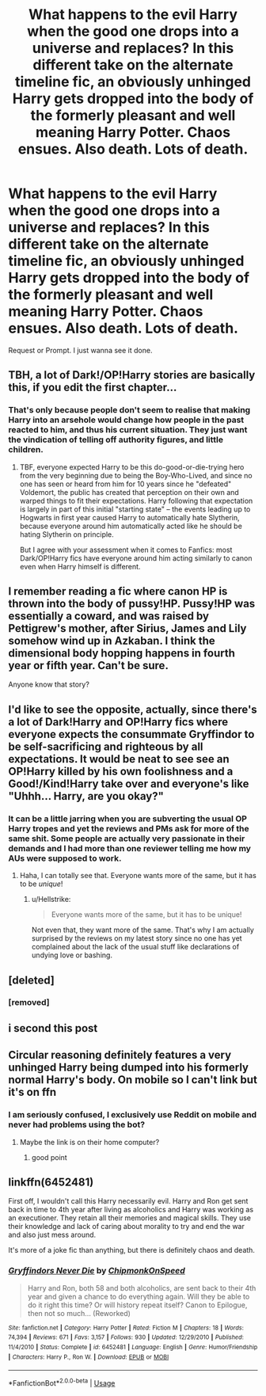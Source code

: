 #+TITLE: What happens to the evil Harry when the good one drops into a universe and replaces? In this different take on the alternate timeline fic, an obviously unhinged Harry gets dropped into the body of the formerly pleasant and well meaning Harry Potter. Chaos ensues. Also death. Lots of death.

* What happens to the evil Harry when the good one drops into a universe and replaces? In this different take on the alternate timeline fic, an obviously unhinged Harry gets dropped into the body of the formerly pleasant and well meaning Harry Potter. Chaos ensues. Also death. Lots of death.
:PROPERTIES:
:Author: fiachra12
:Score: 64
:DateUnix: 1544841536.0
:DateShort: 2018-Dec-15
:END:
Request or Prompt. I just wanna see it done.


** TBH, a lot of Dark!/OP!Harry stories are basically this, if you edit the first chapter...
:PROPERTIES:
:Author: CalculusWarrior
:Score: 38
:DateUnix: 1544845303.0
:DateShort: 2018-Dec-15
:END:

*** That's only because people don't seem to realise that making Harry into an arsehole would change how people in the past reacted to him, and thus his current situation. They just want the vindication of telling off authority figures, and little children.
:PROPERTIES:
:Author: richardwhereat
:Score: 26
:DateUnix: 1544866245.0
:DateShort: 2018-Dec-15
:END:

**** TBF, everyone expected Harry to be this do-good-or-die-trying hero from the very beginning due to being the Boy-Who-Lived, and since no one has seen or heard from him for 10 years since he "defeated" Voldemort, the public has created that perception on their own and warped things to fit their expectations. Harry following that expectation is largely in part of this initial "starting state" -- the events leading up to Hogwarts in first year caused Harry to automatically hate Slytherin, because everyone around him automatically acted like he should be hating Slytherin on principle.

But I agree with your assessment when it comes to Fanfics: most Dark/OP!Harry fics have everyone around him acting similarly to canon even when Harry himself is different.
:PROPERTIES:
:Author: Poonchow
:Score: 13
:DateUnix: 1544873012.0
:DateShort: 2018-Dec-15
:END:


** I remember reading a fic where canon HP is thrown into the body of pussy!HP. Pussy!HP was essentially a coward, and was raised by Pettigrew's mother, after Sirius, James and Lily somehow wind up in Azkaban. I think the dimensional body hopping happens in fourth year or fifth year. Can't be sure.

Anyone know that story?
:PROPERTIES:
:Author: avittamboy
:Score: 23
:DateUnix: 1544853113.0
:DateShort: 2018-Dec-15
:END:


** I'd like to see the opposite, actually, since there's a lot of Dark!Harry and OP!Harry fics where everyone expects the consummate Gryffindor to be self-sacrificing and righteous by all expectations. It would be neat to see see an OP!Harry killed by his own foolishness and a Good!/Kind!Harry take over and everyone's like "Uhhh... Harry, are you okay?"
:PROPERTIES:
:Author: Poonchow
:Score: 14
:DateUnix: 1544872709.0
:DateShort: 2018-Dec-15
:END:

*** It can be a little jarring when you are subverting the usual OP Harry tropes and yet the reviews and PMs ask for more of the same shit. Some people are actually very passionate in their demands and I had more than one reviewer telling me how my AUs were supposed to work.
:PROPERTIES:
:Author: Hellstrike
:Score: 6
:DateUnix: 1544884005.0
:DateShort: 2018-Dec-15
:END:

**** Haha, I can totally see that. Everyone wants more of the same, but it has to be /unique/!
:PROPERTIES:
:Author: Poonchow
:Score: 2
:DateUnix: 1544885283.0
:DateShort: 2018-Dec-15
:END:

***** u/Hellstrike:
#+begin_quote
  Everyone wants more of the same, but it has to be unique!
#+end_quote

Not even that, they want more of the same. That's why I am actually surprised by the reviews on my latest story since no one has yet complained about the lack of the usual stuff like declarations of undying love or bashing.
:PROPERTIES:
:Author: Hellstrike
:Score: 5
:DateUnix: 1544890389.0
:DateShort: 2018-Dec-15
:END:


** [deleted]
:PROPERTIES:
:Score: 12
:DateUnix: 1544847925.0
:DateShort: 2018-Dec-15
:END:

*** [removed]
:PROPERTIES:
:Score: 1
:DateUnix: 1544875730.0
:DateShort: 2018-Dec-15
:END:


** i second this post
:PROPERTIES:
:Author: natus92
:Score: 6
:DateUnix: 1544843813.0
:DateShort: 2018-Dec-15
:END:


** Circular reasoning definitely features a very unhinged Harry being dumped into his formerly normal Harry's body. On mobile so I can't link but it's on ffn
:PROPERTIES:
:Author: Harmoniium
:Score: 3
:DateUnix: 1544859885.0
:DateShort: 2018-Dec-15
:END:

*** I am seriously confused, I exclusively use Reddit on mobile and never had problems using the bot?
:PROPERTIES:
:Author: natus92
:Score: 8
:DateUnix: 1544873949.0
:DateShort: 2018-Dec-15
:END:

**** Maybe the link is on their home computer?
:PROPERTIES:
:Author: overide
:Score: 3
:DateUnix: 1544875794.0
:DateShort: 2018-Dec-15
:END:

***** good point
:PROPERTIES:
:Author: natus92
:Score: 1
:DateUnix: 1544902728.0
:DateShort: 2018-Dec-15
:END:


** linkffn(6452481)

First off, I wouldn't call this Harry necessarily evil. Harry and Ron get sent back in time to 4th year after living as alcoholics and Harry was working as an executioner. They retain all their memories and magical skills. They use their knowledge and lack of caring about morality to try and end the war and also just mess around.

It's more of a joke fic than anything, but there is definitely chaos and death.
:PROPERTIES:
:Score: 1
:DateUnix: 1544924996.0
:DateShort: 2018-Dec-16
:END:

*** [[https://www.fanfiction.net/s/6452481/1/][*/Gryffindors Never Die/*]] by [[https://www.fanfiction.net/u/1004602/ChipmonkOnSpeed][/ChipmonkOnSpeed/]]

#+begin_quote
  Harry and Ron, both 58 and both alcoholics, are sent back to their 4th year and given a chance to do everything again. Will they be able to do it right this time? Or will history repeat itself? Canon to Epilogue, then not so much... (Reworked)
#+end_quote

^{/Site/:} ^{fanfiction.net} ^{*|*} ^{/Category/:} ^{Harry} ^{Potter} ^{*|*} ^{/Rated/:} ^{Fiction} ^{M} ^{*|*} ^{/Chapters/:} ^{18} ^{*|*} ^{/Words/:} ^{74,394} ^{*|*} ^{/Reviews/:} ^{671} ^{*|*} ^{/Favs/:} ^{3,157} ^{*|*} ^{/Follows/:} ^{930} ^{*|*} ^{/Updated/:} ^{12/29/2010} ^{*|*} ^{/Published/:} ^{11/4/2010} ^{*|*} ^{/Status/:} ^{Complete} ^{*|*} ^{/id/:} ^{6452481} ^{*|*} ^{/Language/:} ^{English} ^{*|*} ^{/Genre/:} ^{Humor/Friendship} ^{*|*} ^{/Characters/:} ^{Harry} ^{P.,} ^{Ron} ^{W.} ^{*|*} ^{/Download/:} ^{[[http://www.ff2ebook.com/old/ffn-bot/index.php?id=6452481&source=ff&filetype=epub][EPUB]]} ^{or} ^{[[http://www.ff2ebook.com/old/ffn-bot/index.php?id=6452481&source=ff&filetype=mobi][MOBI]]}

--------------

*FanfictionBot*^{2.0.0-beta} | [[https://github.com/tusing/reddit-ffn-bot/wiki/Usage][Usage]]
:PROPERTIES:
:Author: FanfictionBot
:Score: 1
:DateUnix: 1544925010.0
:DateShort: 2018-Dec-16
:END:
